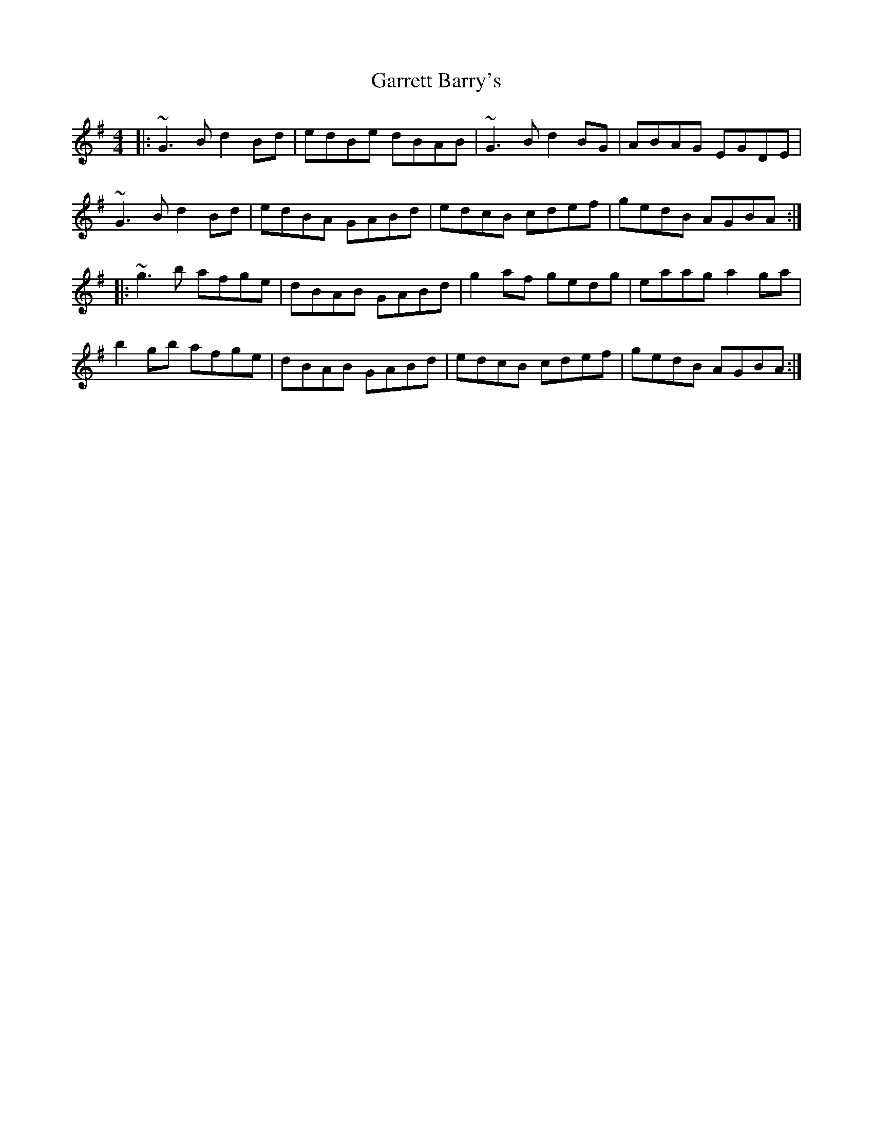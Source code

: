 X: 14857
T: Garrett Barry's
R: reel
M: 4/4
K: Gmajor
|:~G3B d2Bd|edBe dBAB|~G3B d2BG|ABAG EGDE|
~G3B d2Bd|edBA GABd|edcB cdef|gedB AGBA:|:
~g3b afge|dBAB GABd|g2af gedg|eaag a2ga|
b2gb afge|dBAB GABd|edcB cdef|gedB AGBA:|

